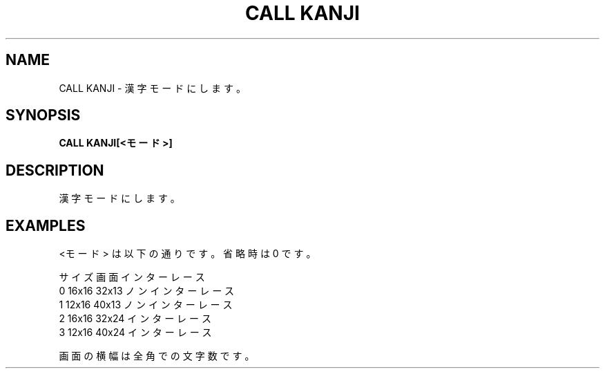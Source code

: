 .TH "CALL KANJI" "1" "2025-05-29" "MSX-BASIC" "User Commands"
.SH NAME
CALL KANJI \- 漢字モードにします。

.SH SYNOPSIS
.B CALL KANJI[<モード>]

.SH DESCRIPTION
.PP
漢字モードにします。

.SH EXAMPLES
.PP
<モード> は以下の通りです。省略時は 0 です。

      サイズ 画面  インターレース
    0 16x16  32x13 ノンインターレース
    1 12x16  40x13 ノンインターレース
    2 16x16  32x24 インターレース
    3 12x16  40x24 インターレース

画面の横幅は全角での文字数です。